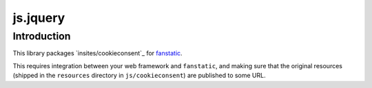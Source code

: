 js.jquery
*********

Introduction
============

This library packages `insites/cookieconsent`_ for `fanstatic`_.

.. _`fanstatic`: http://fanstatic.org
.. _`cookieconsent`: https://github.com/insites/cookieconsent

This requires integration between your web framework and ``fanstatic``,
and making sure that the original resources (shipped in the ``resources``
directory in ``js/cookieconsent``) are published to some URL.
